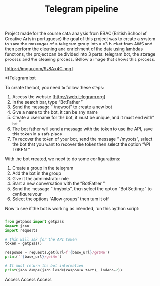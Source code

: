 #+title:Telegram pipeline


Project made for the course data analysis from EBAC (British School of Creative Arts in portuguese) the goal of this project was to create a system to save the messages of a telegram group into a s3 bucket from AWS and then perform the cleaning and enrichment of the data using lambdas functions, the project can be divided into 3 parts: telegram bot, the storage process and the cleaning process. Bellow a image that shows this process.

[https://imgur.com/9z8Ax4C.png]


*(Telegram bot

To create the bot, you need to follow these steps:

    1. Access the website [https://web.telegram.org]
    2. In the search bar, type “BotFather ”
    3. Send the message “ /newbot” to create a new bot
    4. Give a name to the bot, it can be any name
    5. Create a username for the bot, it must be unique, and it must end with“ _bot ”
    6. The bot father will send a message with the token to use the API, save this token in a safe place
    7. To recover the token of your bot, send the message “ /mybots”, select the bot that you want to recover the token then select the option “API TOKEN ”

With the bot created, we need to do some configurations:

    1. Create a group in the telegram
    2. Add the bot in the group
    3. Give it the administrator role
    4. Start a new conversation with the “BotFather ”
    5. Send the message “ /mybots”, then select the option “Bot Settings” to configure your
    6. Select the options “Allow groups” then turn it off

Now to see if the bot is working as intended, run this python script:

#+BEGIN_SRC python

from getpass import getpass
import json
import requests

# this will ask for the API token
token = getpass()

response = requests.get(url=f'{base_url}/getMe')
print(f'{base_url}/getMe')

# It must return the bot information
print(json.dumps(json.loads(response.text), indent=2))
#+END_SRC
Access Access Access 